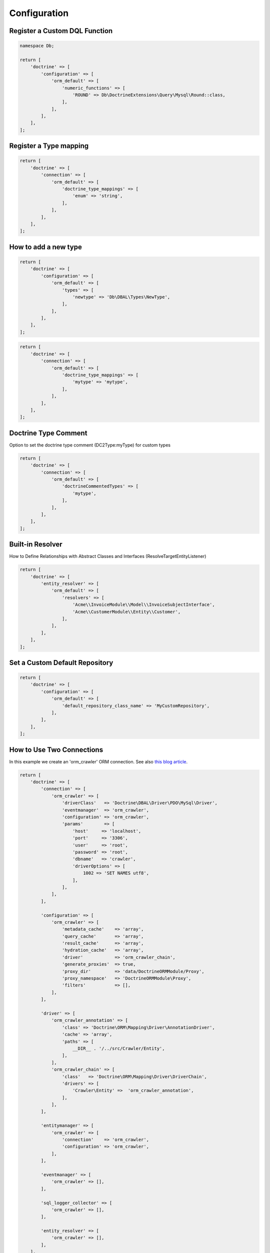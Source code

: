 Configuration
=============

Register a Custom DQL Function
------------------------------

.. code:: php

    namespace Db;

    return [
        'doctrine' => [
            'configuration' => [
                'orm_default' => [
                    'numeric_functions' => [
                        'ROUND' => Db\DoctrineExtensions\Query\Mysql\Round::class,
                    ],
                ],
            ],
        ],
    ];


Register a Type mapping
-----------------------

.. code:: php

    return [
        'doctrine' => [
            'connection' => [
                'orm_default' => [
                    'doctrine_type_mappings' => [
                        'enum' => 'string',
                    ],
                ],
            ],
        ],
    ];


How to add a new type
---------------------

.. code:: php

    return [
        'doctrine' => [
            'configuration' => [
                'orm_default' => [
                    'types' => [
                        'newtype' => 'Db\DBAL\Types\NewType',
                    ],
                ],
            ],
        ],
    ];

.. code:: php

    return [
        'doctrine' => [
            'connection' => [
                'orm_default' => [
                    'doctrine_type_mappings' => [
                        'mytype' => 'mytype',
                    ],
                ],
            ],
        ],
    ];


Doctrine Type Comment
---------------------

Option to set the doctrine type comment (DC2Type:myType) for custom types

.. code:: php

    return [
        'doctrine' => [
            'connection' => [
                'orm_default' => [
                    'doctrineCommentedTypes' => [
                        'mytype',
                    ],
                ],
            ],
        ],
    ];


Built-in Resolver
-----------------

How to Define Relationships with Abstract Classes and Interfaces (ResolveTargetEntityListener)

.. code:: php

    return [
        'doctrine' => [
            'entity_resolver' => [
                'orm_default' => [
                    'resolvers' => [
                        'Acme\\InvoiceModule\\Model\\InvoiceSubjectInterface',
                        'Acme\\CustomerModule\\Entity\\Customer',
                    ],
                ],
            ],
        ],
    ];


Set a Custom Default Repository
-------------------------------

.. code:: php

    return [
        'doctrine' => [
            'configuration' => [
                'orm_default' => [
                    'default_repository_class_name' => 'MyCustomRepository',
                ],
            ],
        ],
    ];


How to Use Two Connections
--------------------------

In this example we create an 'orm_crawler' ORM connection.
See also `this blog article <https://blog.tomhanderson.com/2016/03/zf2-doctrine-configure-second-object.html>`__.

.. code:: php

    return [
        'doctrine' => [
            'connection' => [
                'orm_crawler' => [
                    'driverClass'   => 'Doctrine\DBAL\Driver\PDO\MySql\Driver',
                    'eventmanager'  => 'orm_crawler',
                    'configuration' => 'orm_crawler',
                    'params'        => [
                        'host'     => 'localhost',
                        'port'     => '3306',
                        'user'     => 'root',
                        'password' => 'root',
                        'dbname'   => 'crawler',
                        'driverOptions' => [
                            1002 => 'SET NAMES utf8',
                        ],
                    ],
                ],
            ],

            'configuration' => [
                'orm_crawler' => [
                    'metadata_cache'    => 'array',
                    'query_cache'       => 'array',
                    'result_cache'      => 'array',
                    'hydration_cache'   => 'array',
                    'driver'            => 'orm_crawler_chain',
                    'generate_proxies'  => true,
                    'proxy_dir'         => 'data/DoctrineORMModule/Proxy',
                    'proxy_namespace'   => 'DoctrineORMModule\Proxy',
                    'filters'           => [],
                ],
            ],

            'driver' => [
                'orm_crawler_annotation' => [
                    'class' => 'Doctrine\ORM\Mapping\Driver\AnnotationDriver',
                    'cache' => 'array',
                    'paths' => [
                        __DIR__ . '/../src/Crawler/Entity',
                    ],
                ],
                'orm_crawler_chain' => [
                    'class'   => 'Doctrine\ORM\Mapping\Driver\DriverChain',
                    'drivers' => [
                        'Crawler\Entity' =>  'orm_crawler_annotation',
                    ],
                ],
            ],

            'entitymanager' => [
                'orm_crawler' => [
                    'connection'    => 'orm_crawler',
                    'configuration' => 'orm_crawler',
                ],
            ],

            'eventmanager' => [
                'orm_crawler' => [],
            ],

            'sql_logger_collector' => [
                'orm_crawler' => [],
            ],

            'entity_resolver' => [
                'orm_crawler' => [],
            ],
        ],
    ];

The ``DoctrineModule\ServiceFactory\AbstractDoctrineServiceFactory`` will create the following objects as needed:

    * doctrine.connection.orm_crawler
    * doctrine.configuration.orm_crawler
    * doctrine.entitymanager.orm_crawler
    * doctrine.driver.orm_crawler
    * doctrine.eventmanager.orm_crawler
    * doctrine.entity_resolver.orm_crawler
    * doctrine.sql_logger_collector.orm_crawler


You can retrieve them from the service manager via their keys.


How to Use Naming Strategy
--------------------------

`Official documentation 
<https://www.doctrine-project.org/projects/doctrine-orm/en/current/reference/namingstrategy.html>`__

Laminas Configuration

.. code:: php

    return [
        'service_manager' => [
            'invokables' => [
                'Doctrine\ORM\Mapping\UnderscoreNamingStrategy' => 'Doctrine\ORM\Mapping\UnderscoreNamingStrategy',
            ],
        ],
        'doctrine' => [
            'configuration' => [
                'orm_default' => [
                    'naming_strategy' => 'Doctrine\ORM\Mapping\UnderscoreNamingStrategy',
                ],
            ],
        ],
    ];

How to Use Quote Strategy
-------------------------

`Official
documentation <https://www.doctrine-project.org/projects/doctrine-orm/en/current/reference/basic-mapping.html#quoting-reserved-words>`__

Laminas Configuration

.. code:: php

    return [
        'service_manager' => [
            'invokables' => [
                'Doctrine\ORM\Mapping\AnsiQuoteStrategy' => 'Doctrine\ORM\Mapping\AnsiQuoteStrategy',
            ],
        ],
        'doctrine' => [
            'configuration' => [
                'orm_default' => [
                    'quote_strategy' => 'Doctrine\ORM\Mapping\AnsiQuoteStrategy',
                ],
            ],
        ],
    ];

How to Override RunSqlCommand Creation
-------------------------

The following Laminas configuration can be used to override the creation of the
``Doctrine\DBAL\Tools\Console\Command\RunSqlCommand`` instance used by this
module.

.. code:: php

    return [
        'service_manager' => [
            'factories' => [
                'doctrine.dbal_cmd.runsql' => MyCustomRunSqlCommandFactory::class,
            ],
        ],
    ];

How to exclude tables from a schema diff
----------------------------------------

The "schema_assets_filter" option can be used to exclude certain tables from being created or deleted in a schema update:

.. code:: php

    return [
        'doctrine' => [
            'configuration' => [
                'orm_default' => [
                    'schema_assets_filter' => fn (string $tableName): bool => (
                        in_array($tableName, ['migrations', 'doNotRemoveThisTable']);
                    ),
                ],
            ],
        ],
    ];

